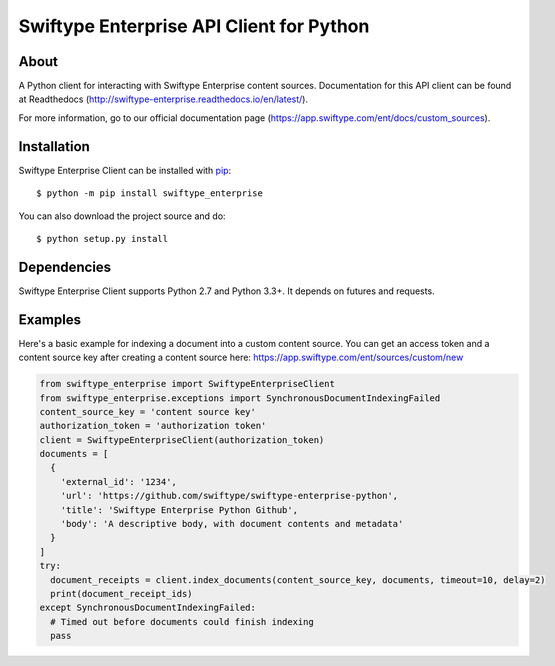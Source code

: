 =========================================
Swiftype Enterprise API Client for Python
=========================================

About
=====

A Python client for interacting with Swiftype Enterprise content sources.
Documentation for this API client can be found at Readthedocs
(http://swiftype-enterprise.readthedocs.io/en/latest/). 

For more information, go to our official documentation page
(https://app.swiftype.com/ent/docs/custom_sources).

Installation
============
Swiftype Enterprise Client can be installed with
`pip <http://pypi.python.org/pypi/pip>`_::

    $ python -m pip install swiftype_enterprise

You can also download the project source and do::

    $ python setup.py install

Dependencies
============
Swiftype Enterprise Client supports Python 2.7 and Python 3.3+. It depends
on futures and requests.

Examples
========
Here's a basic example for indexing a document into a custom content source.
You can get an access token and a content source key after creating a content
source here: https://app.swiftype.com/ent/sources/custom/new

.. code-block:: python

  from swiftype_enterprise import SwiftypeEnterpriseClient
  from swiftype_enterprise.exceptions import SynchronousDocumentIndexingFailed
  content_source_key = 'content source key'
  authorization_token = 'authorization token'
  client = SwiftypeEnterpriseClient(authorization_token)
  documents = [
    {
      'external_id': '1234',
      'url': 'https://github.com/swiftype/swiftype-enterprise-python',
      'title': 'Swiftype Enterprise Python Github',
      'body': 'A descriptive body, with document contents and metadata'
    }
  ]
  try:
    document_receipts = client.index_documents(content_source_key, documents, timeout=10, delay=2)
    print(document_receipt_ids)
  except SynchronousDocumentIndexingFailed:
    # Timed out before documents could finish indexing
    pass

